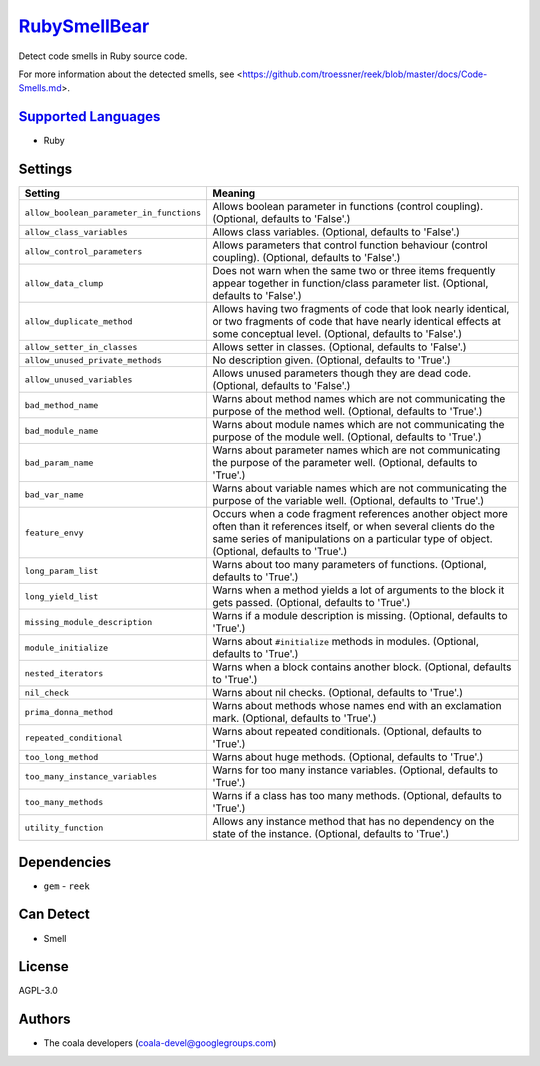 `RubySmellBear <https://github.com/coala-analyzer/coala-bears/tree/master/bears/ruby/RubySmellBear.py>`_
=================

Detect code smells in Ruby source code.

For more information about the detected smells, see
<https://github.com/troessner/reek/blob/master/docs/Code-Smells.md>.

`Supported Languages <../README.rst>`_
-----

* Ruby

Settings
--------

+-------------------------------------------+-------------------------------------------------------------+
| Setting                                   |  Meaning                                                    |
+===========================================+=============================================================+
|                                           |                                                             |
| ``allow_boolean_parameter_in_functions``  | Allows boolean parameter in functions (control coupling).   |
|                                           | (Optional, defaults to 'False'.)                            |
|                                           |                                                             |
+-------------------------------------------+-------------------------------------------------------------+
|                                           |                                                             |
| ``allow_class_variables``                 | Allows class variables. (Optional, defaults to 'False'.)    +
|                                           |                                                             |
+-------------------------------------------+-------------------------------------------------------------+
|                                           |                                                             |
| ``allow_control_parameters``              | Allows parameters that control function behaviour (control  |
|                                           | coupling). (Optional, defaults to 'False'.)                 |
|                                           |                                                             |
+-------------------------------------------+-------------------------------------------------------------+
|                                           |                                                             |
| ``allow_data_clump``                      | Does not warn when the same two or three items frequently   |
|                                           | appear together in function/class parameter list.           |
|                                           | (Optional, defaults to 'False'.)                            |
|                                           |                                                             |
+-------------------------------------------+-------------------------------------------------------------+
|                                           |                                                             |
| ``allow_duplicate_method``                | Allows having two fragments of code that look nearly        |
|                                           | identical, or two fragments of code that have nearly        |
|                                           | identical effects at some conceptual level. (Optional,      |
|                                           | defaults to 'False'.)                                       |
|                                           |                                                             |
+-------------------------------------------+-------------------------------------------------------------+
|                                           |                                                             |
| ``allow_setter_in_classes``               | Allows setter in classes. (Optional, defaults to 'False'.)  +
|                                           |                                                             |
+-------------------------------------------+-------------------------------------------------------------+
|                                           |                                                             |
| ``allow_unused_private_methods``          | No description given. (Optional, defaults to 'True'.)       +
|                                           |                                                             |
+-------------------------------------------+-------------------------------------------------------------+
|                                           |                                                             |
| ``allow_unused_variables``                | Allows unused parameters though they are dead code.         |
|                                           | (Optional, defaults to 'False'.)                            |
|                                           |                                                             |
+-------------------------------------------+-------------------------------------------------------------+
|                                           |                                                             |
| ``bad_method_name``                       | Warns about method names which are not communicating the    |
|                                           | purpose of the method well. (Optional, defaults to 'True'.) |
|                                           |                                                             |
+-------------------------------------------+-------------------------------------------------------------+
|                                           |                                                             |
| ``bad_module_name``                       | Warns about module names which are not communicating the    |
|                                           | purpose of the module well. (Optional, defaults to 'True'.) |
|                                           |                                                             |
+-------------------------------------------+-------------------------------------------------------------+
|                                           |                                                             |
| ``bad_param_name``                        | Warns about parameter names which are not communicating     |
|                                           | the purpose of the parameter well. (Optional, defaults to   |
|                                           | 'True'.)                                                    |
|                                           |                                                             |
+-------------------------------------------+-------------------------------------------------------------+
|                                           |                                                             |
| ``bad_var_name``                          | Warns about variable names which are not communicating the  |
|                                           | purpose of the variable well. (Optional, defaults to        |
|                                           | 'True'.)                                                    |
|                                           |                                                             |
+-------------------------------------------+-------------------------------------------------------------+
|                                           |                                                             |
| ``feature_envy``                          | Occurs when a code fragment references another object more  |
|                                           | often than it references itself, or when several clients do |
|                                           | the same series of manipulations on a particular type of    |
|                                           | object. (Optional, defaults to 'True'.)                     |
|                                           |                                                             |
+-------------------------------------------+-------------------------------------------------------------+
|                                           |                                                             |
| ``long_param_list``                       | Warns about too many parameters of functions. (Optional,    |
|                                           | defaults to 'True'.)                                        |
|                                           |                                                             |
+-------------------------------------------+-------------------------------------------------------------+
|                                           |                                                             |
| ``long_yield_list``                       | Warns when a method yields a lot of arguments to the block  |
|                                           | it gets passed. (Optional, defaults to 'True'.)             |
|                                           |                                                             |
+-------------------------------------------+-------------------------------------------------------------+
|                                           |                                                             |
| ``missing_module_description``            | Warns if a module description is missing. (Optional,        |
|                                           | defaults to 'True'.)                                        |
|                                           |                                                             |
+-------------------------------------------+-------------------------------------------------------------+
|                                           |                                                             |
| ``module_initialize``                     | Warns about ``#initialize`` methods in modules. (Optional,  |
|                                           | defaults to 'True'.)                                        |
|                                           |                                                             |
+-------------------------------------------+-------------------------------------------------------------+
|                                           |                                                             |
| ``nested_iterators``                      | Warns when a block contains another block. (Optional,       |
|                                           | defaults to 'True'.)                                        |
|                                           |                                                             |
+-------------------------------------------+-------------------------------------------------------------+
|                                           |                                                             |
| ``nil_check``                             | Warns about nil checks. (Optional, defaults to 'True'.)     +
|                                           |                                                             |
+-------------------------------------------+-------------------------------------------------------------+
|                                           |                                                             |
| ``prima_donna_method``                    | Warns about methods whose names end with an exclamation     |
|                                           | mark. (Optional, defaults to 'True'.)                       |
|                                           |                                                             |
+-------------------------------------------+-------------------------------------------------------------+
|                                           |                                                             |
| ``repeated_conditional``                  | Warns about repeated conditionals. (Optional, defaults to   |
|                                           | 'True'.)                                                    |
|                                           |                                                             |
+-------------------------------------------+-------------------------------------------------------------+
|                                           |                                                             |
| ``too_long_method``                       | Warns about huge methods. (Optional, defaults to 'True'.)   +
|                                           |                                                             |
+-------------------------------------------+-------------------------------------------------------------+
|                                           |                                                             |
| ``too_many_instance_variables``           | Warns for too many instance variables. (Optional, defaults  |
|                                           | to 'True'.)                                                 |
|                                           |                                                             |
+-------------------------------------------+-------------------------------------------------------------+
|                                           |                                                             |
| ``too_many_methods``                      | Warns if a class has too many methods. (Optional, defaults  |
|                                           | to 'True'.)                                                 |
|                                           |                                                             |
+-------------------------------------------+-------------------------------------------------------------+
|                                           |                                                             |
| ``utility_function``                      | Allows any instance method that has no dependency on the    |
|                                           | state of the instance. (Optional, defaults to 'True'.)      |
|                                           |                                                             |
+-------------------------------------------+-------------------------------------------------------------+


Dependencies
------------

* ``gem`` - ``reek``


Can Detect
----------

* Smell

License
-------

AGPL-3.0

Authors
-------

* The coala developers (coala-devel@googlegroups.com)
